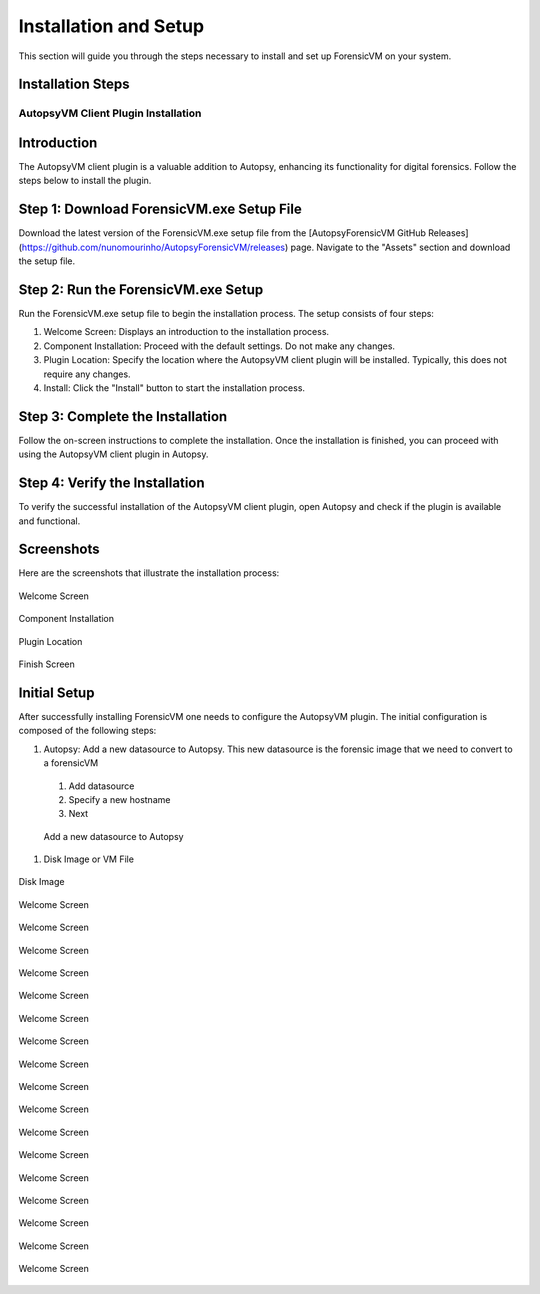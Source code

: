 =====================
Installation and Setup
=====================
This section will guide you through the steps necessary to install and set up ForensicVM on your system.

Installation Steps
------------------
.. _installation:


AutopsyVM Client Plugin Installation
===================================

Introduction
------------

The AutopsyVM client plugin is a valuable addition to Autopsy, enhancing its functionality for digital forensics. Follow the steps below to install the plugin.

Step 1: Download ForensicVM.exe Setup File
------------------------------------------

Download the latest version of the ForensicVM.exe setup file from the [AutopsyForensicVM GitHub Releases](https://github.com/nunomourinho/AutopsyForensicVM/releases) page. Navigate to the "Assets" section and download the setup file.

Step 2: Run the ForensicVM.exe Setup
-----------------------------------

Run the ForensicVM.exe setup file to begin the installation process. The setup consists of four steps:

1. Welcome Screen: Displays an introduction to the installation process.
2. Component Installation: Proceed with the default settings. Do not make any changes.
3. Plugin Location: Specify the location where the AutopsyVM client plugin will be installed. Typically, this does not require any changes.
4. Install: Click the "Install" button to start the installation process.

Step 3: Complete the Installation
-------------------------------

Follow the on-screen instructions to complete the installation. Once the installation is finished, you can proceed with using the AutopsyVM client plugin in Autopsy.

Step 4: Verify the Installation
------------------------------

To verify the successful installation of the AutopsyVM client plugin, open Autopsy and check if the plugin is available and functional.

Screenshots
-----------

Here are the screenshots that illustrate the installation process:

.. figure:: img/0001.JPG
   :alt: Welcome Screen
   :align: center

   Welcome Screen

.. figure:: img/0002.JPG
   :alt: Component Installation
   :align: center

   Component Installation

.. figure:: img/0003.JPG
   :alt: Plugin Location
   :align: center

   Plugin Location

.. figure:: img/0004.JPG
   :alt: Finish Screen
   :align: center

   Finish Screen




Initial Setup
-------------
After successfully installing ForensicVM one needs to configure the AutopsyVM plugin. The initial configuration is composed of the following steps:

#. Autopsy: Add a new datasource to Autopsy. This new datasource is the forensic image that we need to convert to a forensicVM
 #. Add datasource
 #. Specify a new hostname
 #. Next

 .. figure:: img/setup_0001.jpg
    :alt: Add datasource
    :align: center

    Add a new datasource to Autopsy
 
#. Disk Image or VM File



.. figure:: img/setup_0002.jpg
   :alt: Disk Image
   :align: center

   Disk Image

.. figure:: img/setup_0003.jpg
   :alt: Welcome Screen
   :align: center

   Welcome Screen

.. figure:: img/setup_0004.jpg
   :alt: Welcome Screen
   :align: center

   Welcome Screen

.. figure:: img/setup_0005.jpg
   :alt: Welcome Screen
   :align: center

   Welcome Screen

.. figure:: img/setup_0006.jpg
   :alt: Welcome Screen
   :align: center

   Welcome Screen

.. figure:: img/setup_0007.jpg
   :alt: Welcome Screen
   :align: center

   Welcome Screen

.. figure:: img/setup_0008.jpg
   :alt: Welcome Screen
   :align: center

   Welcome Screen

.. figure:: img/setup_0009.jpg
   :alt: Welcome Screen
   :align: center

   Welcome Screen

.. figure:: img/setup_0010.jpg
   :alt: Welcome Screen
   :align: center

   Welcome Screen

.. figure:: img/setup_0011.jpg
   :alt: Welcome Screen
   :align: center

   Welcome Screen

.. figure:: img/setup_0012.jpg
   :alt: Welcome Screen
   :align: center

   Welcome Screen

.. figure:: img/setup_0013.jpg
   :alt: Welcome Screen
   :align: center

   Welcome Screen

.. figure:: img/setup_0014.jpg
   :alt: Welcome Screen
   :align: center

   Welcome Screen

.. figure:: img/setup_0015.jpg
   :alt: Welcome Screen
   :align: center

   Welcome Screen

.. figure:: img/setup_0016.jpg
   :alt: Welcome Screen
   :align: center

   Welcome Screen

.. figure:: img/setup_0017.jpg
   :alt: Welcome Screen
   :align: center

   Welcome Screen

.. figure:: img/setup_0018.jpg
   :alt: Welcome Screen
   :align: center

   Welcome Screen

.. figure:: img/setup_0019.jpg
   :alt: Welcome Screen
   :align: center

   Welcome Screen
